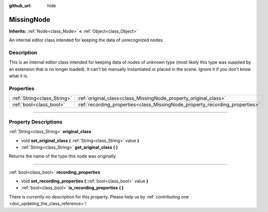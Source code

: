 :github_url: hide

.. DO NOT EDIT THIS FILE!!!
.. Generated automatically from Godot engine sources.
.. Generator: https://github.com/godotengine/godot/tree/master/doc/tools/make_rst.py.
.. XML source: https://github.com/godotengine/godot/tree/master/doc/classes/MissingNode.xml.

.. _class_MissingNode:

MissingNode
===========

**Inherits:** :ref:`Node<class_Node>` **<** :ref:`Object<class_Object>`

An internal editor class intended for keeping the data of unrecognized nodes.

.. rst-class:: classref-introduction-group

Description
-----------

This is an internal editor class intended for keeping data of nodes of unknown type (most likely this type was supplied by an extension that is no longer loaded). It can't be manually instantiated or placed in the scene. Ignore it if you don't know what it is.

.. rst-class:: classref-reftable-group

Properties
----------

.. table::
   :widths: auto

   +-----------------------------+------------------------------------------------------------------------------+
   | :ref:`String<class_String>` | :ref:`original_class<class_MissingNode_property_original_class>`             |
   +-----------------------------+------------------------------------------------------------------------------+
   | :ref:`bool<class_bool>`     | :ref:`recording_properties<class_MissingNode_property_recording_properties>` |
   +-----------------------------+------------------------------------------------------------------------------+

.. rst-class:: classref-section-separator

----

.. rst-class:: classref-descriptions-group

Property Descriptions
---------------------

.. _class_MissingNode_property_original_class:

.. rst-class:: classref-property

:ref:`String<class_String>` **original_class**

.. rst-class:: classref-property-setget

- void **set_original_class** **(** :ref:`String<class_String>` value **)**
- :ref:`String<class_String>` **get_original_class** **(** **)**

Returns the name of the type this node was originally.

.. rst-class:: classref-item-separator

----

.. _class_MissingNode_property_recording_properties:

.. rst-class:: classref-property

:ref:`bool<class_bool>` **recording_properties**

.. rst-class:: classref-property-setget

- void **set_recording_properties** **(** :ref:`bool<class_bool>` value **)**
- :ref:`bool<class_bool>` **is_recording_properties** **(** **)**

.. container:: contribute

	There is currently no description for this property. Please help us by :ref:`contributing one <doc_updating_the_class_reference>`!

.. |virtual| replace:: :abbr:`virtual (This method should typically be overridden by the user to have any effect.)`
.. |const| replace:: :abbr:`const (This method has no side effects. It doesn't modify any of the instance's member variables.)`
.. |vararg| replace:: :abbr:`vararg (This method accepts any number of arguments after the ones described here.)`
.. |constructor| replace:: :abbr:`constructor (This method is used to construct a type.)`
.. |static| replace:: :abbr:`static (This method doesn't need an instance to be called, so it can be called directly using the class name.)`
.. |operator| replace:: :abbr:`operator (This method describes a valid operator to use with this type as left-hand operand.)`
.. |bitfield| replace:: :abbr:`BitField (This value is an integer composed as a bitmask of the following flags.)`
